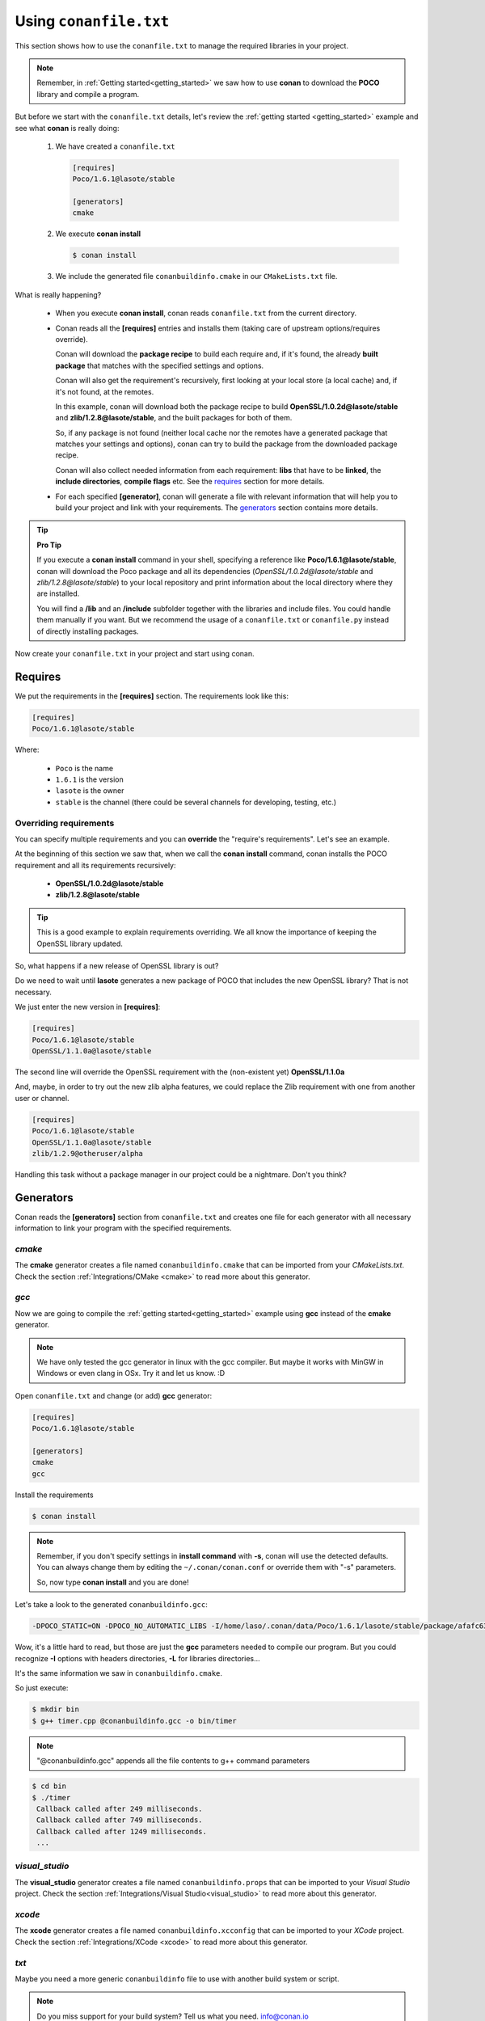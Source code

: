 .. _conanfile_txt:

Using ``conanfile.txt``
-----------------------

This section shows how to use the ``conanfile.txt`` to manage the required libraries in your project.

.. note::

   Remember, in :ref:`Getting started<getting_started>` we saw how to use **conan** to download the **POCO** library and compile a program.
   

But before we start with the ``conanfile.txt`` details, let's review the :ref:`getting started <getting_started>` example and see what **conan** is really doing:

   
   1. We have created a ``conanfile.txt``
   
      .. code-block:: text
      
         [requires]
         Poco/1.6.1@lasote/stable
         
         [generators]
         cmake
      
   #. We execute **conan install**
   
      .. code-block:: bash
      
         $ conan install
      
   #. We include the generated file ``conanbuildinfo.cmake`` in our ``CMakeLists.txt`` file.


What is really happening?

   - When you execute **conan install**, conan reads ``conanfile.txt`` from the current directory.
   - Conan reads all the **[requires]** entries and installs them (taking care of upstream options/requires override). 
     
     Conan will download the **package recipe** to build each require and, if it's found, the already **built package** that matches with the specified settings and options.
       
     Conan will also get the requirement's recursively, first looking at your local store (a local cache) and, if it's not found, at the remotes.
     
     In this example, conan will download both the package recipe to build **OpenSSL/1.0.2d@lasote/stable** and **zlib/1.2.8@lasote/stable**, and the built packages for both of them.
     
     So, if any package is not found (neither local cache nor the remotes have a generated package that matches your settings and options), conan can try to build the package from the downloaded package recipe.
     
     Conan will also collect needed information from each requirement: **libs** that have to be **linked**, the **include directories**, **compile flags** etc.
     See the requires_ section for more details.
   
   
   - For each specified **[generator]**, conan will generate a file with relevant information that will help you to build your project and link with your requirements. The generators_ section contains more details.

.. tip:: **Pro Tip**

   If you execute a **conan install** command in your shell, specifying a reference like **Poco/1.6.1@lasote/stable**, conan will download the Poco package and all its dependencies (*OpenSSL/1.0.2d@lasote/stable* and *zlib/1.2.8@lasote/stable*) to your local repository and print information about the local directory where they are installed. 
   
   You will find a **/lib** and an **/include** subfolder together with the libraries and include files. You could handle them manually if you want. But we recommend the usage of a ``conanfile.txt`` or ``conanfile.py`` instead of directly installing packages.
   

Now create your ``conanfile.txt`` in your project and start using conan.


Requires
........

We put the requirements in the **[requires]** section. 
The requirements look like this:

.. code-block:: text

   [requires]
   Poco/1.6.1@lasote/stable
   

Where:

   - ``Poco`` is the name
   - ``1.6.1`` is the version
   - ``lasote`` is the owner
   - ``stable`` is the channel (there could be several channels for developing, testing, etc.)


Overriding requirements
_______________________


You can specify multiple requirements and you can **override** the "require's requirements".
Let's see an example. 

At the beginning of this section we saw that, when we call the **conan install** command, conan installs the POCO requirement and all its requirements recursively:

   * **OpenSSL/1.0.2d@lasote/stable**
   * **zlib/1.2.8@lasote/stable**
   
.. tip:: 

    This is a good example to explain requirements overriding. We all know the importance of keeping the OpenSSL library updated.

So, what happens if a new release of OpenSSL library is out? 

Do we need to wait until **lasote** generates a new package of POCO that includes the new OpenSSL library? That is not necessary.

We just enter the new version in **[requires]**:

.. code-block:: text

   [requires]
   Poco/1.6.1@lasote/stable
   OpenSSL/1.1.0a@lasote/stable

The second line will override the OpenSSL requirement with the (non-existent yet)  **OpenSSL/1.1.0a**

And, maybe, in order to try out the new zlib alpha features, we could replace the Zlib requirement with one from another user or channel. 

.. code-block:: text

   [requires]
   Poco/1.6.1@lasote/stable
   OpenSSL/1.1.0a@lasote/stable
   zlib/1.2.9@otheruser/alpha


Handling this task without a package manager in our project could be a nightmare. Don't you think?


.. _generators:

Generators
..........

Conan reads the **[generators]** section from ``conanfile.txt`` and creates one file for each generator with all necessary information to link your program with the specified requirements.


.. _cmake_generator:

*cmake*
_______


The **cmake** generator creates a file named ``conanbuildinfo.cmake`` that can be imported from your *CMakeLists.txt*.
Check the section :ref:`Integrations/CMake <cmake>` to read more about this generator.


.. _gcc_generator:

*gcc*
_____

Now we are going to compile the :ref:`getting started<getting_started>` example using **gcc** instead of the **cmake** generator.

.. note:: 
   
   We have only tested the gcc generator in linux with the gcc compiler. But maybe it works with MinGW in Windows or even clang in OSx. Try it and let us know. :D


Open ``conanfile.txt`` and change (or add) **gcc** generator:

    
.. code-block:: text

   [requires]
   Poco/1.6.1@lasote/stable
   
   [generators]
   cmake
   gcc
   
Install the requirements

.. code-block:: bash

   $ conan install


.. note::

   Remember, if you don't specify settings in **install command** with **-s**, conan will use the detected defaults. You can always change them by editing the ``~/.conan/conan.conf`` or override them with "-s" parameters.  
 
   So, now type **conan install** and you are done! 


Let's take a look to the generated ``conanbuildinfo.gcc``:

.. code-block:: text
   
   -DPOCO_STATIC=ON -DPOCO_NO_AUTOMATIC_LIBS -I/home/laso/.conan/data/Poco/1.6.1/lasote/stable/package/afafc631e705f7296bec38318b28e4361ab6787c/include -I/home/laso/.conan/data/OpenSSL/1.0.2d/lasote/stable/package/154942d8bccb87fbba9157e1daee62e1200e80fc/include -I/home/laso/.conan/data/zlib/1.2.8/lasote/stable/package/3b92a20cb586af0d984797002d12b7120d38e95e/include -L/home/laso/.conan/data/Poco/1.6.1/lasote/stable/package/afafc631e705f7296bec38318b28e4361ab6787c/lib -L/home/laso/.conan/data/OpenSSL/1.0.2d/lasote/stable/package/154942d8bccb87fbba9157e1daee62e1200e80fc/lib -L/home/laso/.conan/data/zlib/1.2.8/lasote/stable/package/3b92a20cb586af0d984797002d12b7120d38e95e/lib -Wl,-rpath=/home/laso/.conan/data/Poco/1.6.1/lasote/stable/package/afafc631e705f7296bec38318b28e4361ab6787c/lib -Wl,-rpath=/home/laso/.conan/data/OpenSSL/1.0.2d/lasote/stable/package/154942d8bccb87fbba9157e1daee62e1200e80fc/lib -Wl,-rpath=/home/laso/.conan/data/zlib/1.2.8/lasote/stable/package/3b92a20cb586af0d984797002d12b7120d38e95e/lib -lPocoUtil -lPocoXML -lPocoJSON -lPocoMongoDB -lPocoNet -lPocoCrypto -lPocoData -lPocoDataSQLite -lPocoZip -lPocoFoundation -lpthread -ldl -lrt -lssl -lcrypto -lz    

Wow, it's a little hard to read, but those are just the **gcc** parameters needed to compile our program. But you could recognize **-I** options with headers directories, **-L** for libraries directories... 

It's the same information we saw in ``conanbuildinfo.cmake``.

So just execute:

.. code-block:: bash

   $ mkdir bin
   $ g++ timer.cpp @conanbuildinfo.gcc -o bin/timer


.. note:: 
   
   "@conanbuildinfo.gcc" appends all the file contents to g++ command parameters
   

.. code-block:: bash

   $ cd bin
   $ ./timer 
    Callback called after 249 milliseconds.
    Callback called after 749 milliseconds.
    Callback called after 1249 milliseconds.
    ...

*visual_studio*
_______________


The **visual_studio** generator creates a file named ``conanbuildinfo.props`` that can be imported to your *Visual Studio* project.
Check the section :ref:`Integrations/Visual Studio<visual_studio>` to read more about this generator.


*xcode*
_______


The **xcode** generator creates a file named ``conanbuildinfo.xcconfig`` that can be imported to your *XCode* project.
Check the section :ref:`Integrations/XCode <xcode>` to read more about this generator.

*txt*
_____


Maybe you need a more generic ``conanbuildinfo`` file to use with another build system or script.

.. note:: 
   
   Do you miss support for your build system? Tell us what you need. info@conan.io
     
Specify **txt** generator:

   .. code-block:: text
   
      [requires]
      Poco/1.6.1@lasote/stable
      
      [generators]
      txt
   
Install the requirements:

.. code-block:: bash

   $ conan install

And a file is generated, with the same information as in the case of CMake and gcc, only in a generic format:

.. code-block:: text

   [includedirs]
   /home/laso/.conan/data/Poco/1.6.1/lasote/stable/package/afafc631e705f7296bec38318b28e4361ab6787c/include
   /home/laso/.conan/data/OpenSSL/1.0.2d/lasote/stable/package/154942d8bccb87fbba9157e1daee62e1200e80fc/include
   /home/laso/.conan/data/zlib/1.2.8/lasote/stable/package/3b92a20cb586af0d984797002d12b7120d38e95e/include
   
   [libs]
   PocoUtil
   PocoXML
   PocoJSON
   PocoMongoDB
   PocoNet
   PocoCrypto
   PocoData
   PocoDataSQLite
   PocoZip
   PocoFoundation
   pthread
   dl
   rt
   ssl
   crypto
   z
   
   [libdirs]
   /home/laso/.conan/data/Poco/1.6.1/lasote/stable/package/afafc631e705f7296bec38318b28e4361ab6787c/lib
   /home/laso/.conan/data/OpenSSL/1.0.2d/lasote/stable/package/154942d8bccb87fbba9157e1daee62e1200e80fc/lib
   /home/laso/.conan/data/zlib/1.2.8/lasote/stable/package/3b92a20cb586af0d984797002d12b7120d38e95e/lib
   
   [bindirs]
   /home/laso/.conan/data/Poco/1.6.1/lasote/stable/package/afafc631e705f7296bec38318b28e4361ab6787c/bin
   /home/laso/.conan/data/OpenSSL/1.0.2d/lasote/stable/package/154942d8bccb87fbba9157e1daee62e1200e80fc/bin
   /home/laso/.conan/data/zlib/1.2.8/lasote/stable/package/3b92a20cb586af0d984797002d12b7120d38e95e/bin
   
   [defines]
   POCO_STATIC=ON
   POCO_NO_AUTOMATIC_LIBS
   


Options
.......

Options are intended for package specific configurations.

.. note:: 
   
   You can check the available options for a package with "conan search -v" command: 
      
      $ conan search Poco/1.6.1@lasote/stable -v -r conan.io
      

We are going to adjust the option **"shared"** to use the shared library from POCO.

You can set the options for your requirements this way:

   .. code-block:: text
   
      [requires]
      Poco/1.6.1@lasote/stable
      
      [generators]
      gcc
      
      [options]
      Poco:shared=True # Just the name of the library ":" and the option name
      OpenSSL:shared=True
      

Install the requirements and compile:

.. code-block:: bash

   $ conan install


.. code-block:: bash

   $ mkdir bin
   $ g++ timer.cpp @conanbuildinfo.gcc -o bin/timer
   

What happened? The **conan install** command receives the different options and resolves the right packages to link to, meaninng the ones that are the generated with **Poco:shared=True** and **OpenSSL:shared=True**

So if we inspect the **objdump** tool (available in linux) we can see in *Dynamic section* that the executable used the shared libraries from POCO and OpenSSL:

.. code-block:: bash

   $ cd bin
   $ objdump -p timer
    ...
    Dynamic Section:
     NEEDED               libPocoUtil.so.31
     NEEDED               libPocoXML.so.31
     NEEDED               libPocoJSON.so.31
     NEEDED               libPocoMongoDB.so.31
     NEEDED               libPocoNet.so.31
     NEEDED               libPocoCrypto.so.31
     NEEDED               libPocoData.so.31
     NEEDED               libPocoDataSQLite.so.31
     NEEDED               libPocoZip.so.31
     NEEDED               libPocoFoundation.so.31
     NEEDED               libpthread.so.0
     NEEDED               libdl.so.2
     NEEDED               librt.so.1
     NEEDED               libssl.so.1.0.0
     NEEDED               libcrypto.so.1.0.0
     NEEDED               libstdc++.so.6
     NEEDED               libm.so.6
     NEEDED               libgcc_s.so.1
     NEEDED               libc.so.6
   
     

Imports
.......

In the options_ section we got shared libraries from Poco and OpenSSL just by changing the value of the options.

This example was run in linux, where libraries can be found by the linker just by passing the library paths parameters.
But there are some differences between shared libraries on linux (\*.so), windows (\*.dll) and MacOS (\*.dylib). 

We can assume, for brevity, that **\*.dll**  and **\*.dylib** should be copied to the user's binary directory.

.. note::
   
    You can read the :ref:`Tip about rpaths<protip_shared>` to learn more about shared libraries and how conan handles them.


We can easily do that with the **[imports]** section in ``conanfile.txt``. Let's try it.

Edit the ``conanfile.txt`` file and paste the **[imports]** section:

  
.. code-block:: text
   
      [requires]
      Poco/1.6.1@lasote/stable
      
      [generators]
      gcc
      
      [options]
      Poco:poco_static=False
      OpenSSL:shared=True
      
      [imports]
      bin, *.dll -> ./bin # Copies all dll files from packages bin folder to my "bin" folder
      lib, *.dylib* -> ./bin # Copies all dylib files from packages lib folder to my "bin" folder


.. note::
   
    You can explore the package folder in your local storage (printed after the install command) and look where the shared libraries are. It's common that **\*.dll** are copied in **/bin**
    the rest of the libraries should be found in the **/lib** folder. But it's just a convention, you can use a different one for your packages if you want.



Install the requirements:

.. code-block:: bash

   $ conan install
   
   
Now look at the ``lib/`` folder of your project and verify that the needed shared libraries are there.

As you can see, the **[imports]** section is a very generic way to import files from your requirements to your project. 

Maybe conan could also be useful for packaging applications and copying the result executables to your bin folder, or for copying assets, test static files, etc. 

Conan is a pretty generic solution for package management, not only for C/C++ or libraries.



.. _protip_shared:

.. tip:: **Pro Tip: Shared libraries & rpaths**

   In **UNIX** based operating systems like **Linux** and **OSx**, there is something called **rpath** (run-time search path) that is used to locate the **shared libraries** that another library or executable needs for execution.
   
   The **rpath** is encoded inside dynamic libraries and executables and helps the linker to find its required shared libraries.
   
   Imagine that we have an executable, **my_exe**, that requires a shared library, **shared_lib_1**, and **shared_lib_1**, in turn, requires another **shared_lib_2**.
   
   So the **rpaths** values could be:
   
   ============ ===================== 
   File         rpath   
   ============ =====================
   my_exe       /path/to/shared_lib_1 
   shared_lib_1 /path/to/shared_lib_2
   shared_lib_2 
   ============ =====================
   
   In **linux** **rpath** is just an option, which means that, if the linker doesn't find the library in **rpath**, it will continue the search in **system defaults paths** (LD_LIBRARY_PATH... etc)
   
   But in **OSx** with **dylibs** it doesn't work like that. In OSx, if the linker detects that an **rpath** is invalid (the file does not exist there), it will fail. In OSx, libraries are built with the hard restriction of knowing (before installing them) where (in which folder) they will be installed.
   
   Some dependency managers try to ride out this OSx restriction by changing the rpaths or making the rpaths relative to the binary.
   
   For **conan**, these are not suitable solutions because libraries are not all together in a directory we can refer to and we don't want that, because it's not good at all for package management and reuse.
   
   So, for **OSx**, conan requires **dylibs** to be built having an rpath with only the name of the required library (just the name, without path).
   
   With conan, **rpaths** values should be:
   
   ================== ===================== 
   File               rpath   
   ================== =====================
   my_exe             shared_lib_1.dylib
   shared_lib_1.dylib shared_lib_2.dylib
   shared_lib_2.dylib 
   ================== =====================
   
   The only limitation of this convention is that **dylibs** have to be copied to the folder of our executable, just like **dll** files in windows.
   
   In **linux**, you don't need to care about **rpath** but you should know that, by default, the current directory (./) is not in the **LD_LIBRARY_PATH** so it's useless if you copy ***.so** files in your executable folder, unless you modify the LD_LIBRARY_PATH.
   
   That's why we import **dll** and **dylib** files to our project with the [imports] section.
  
